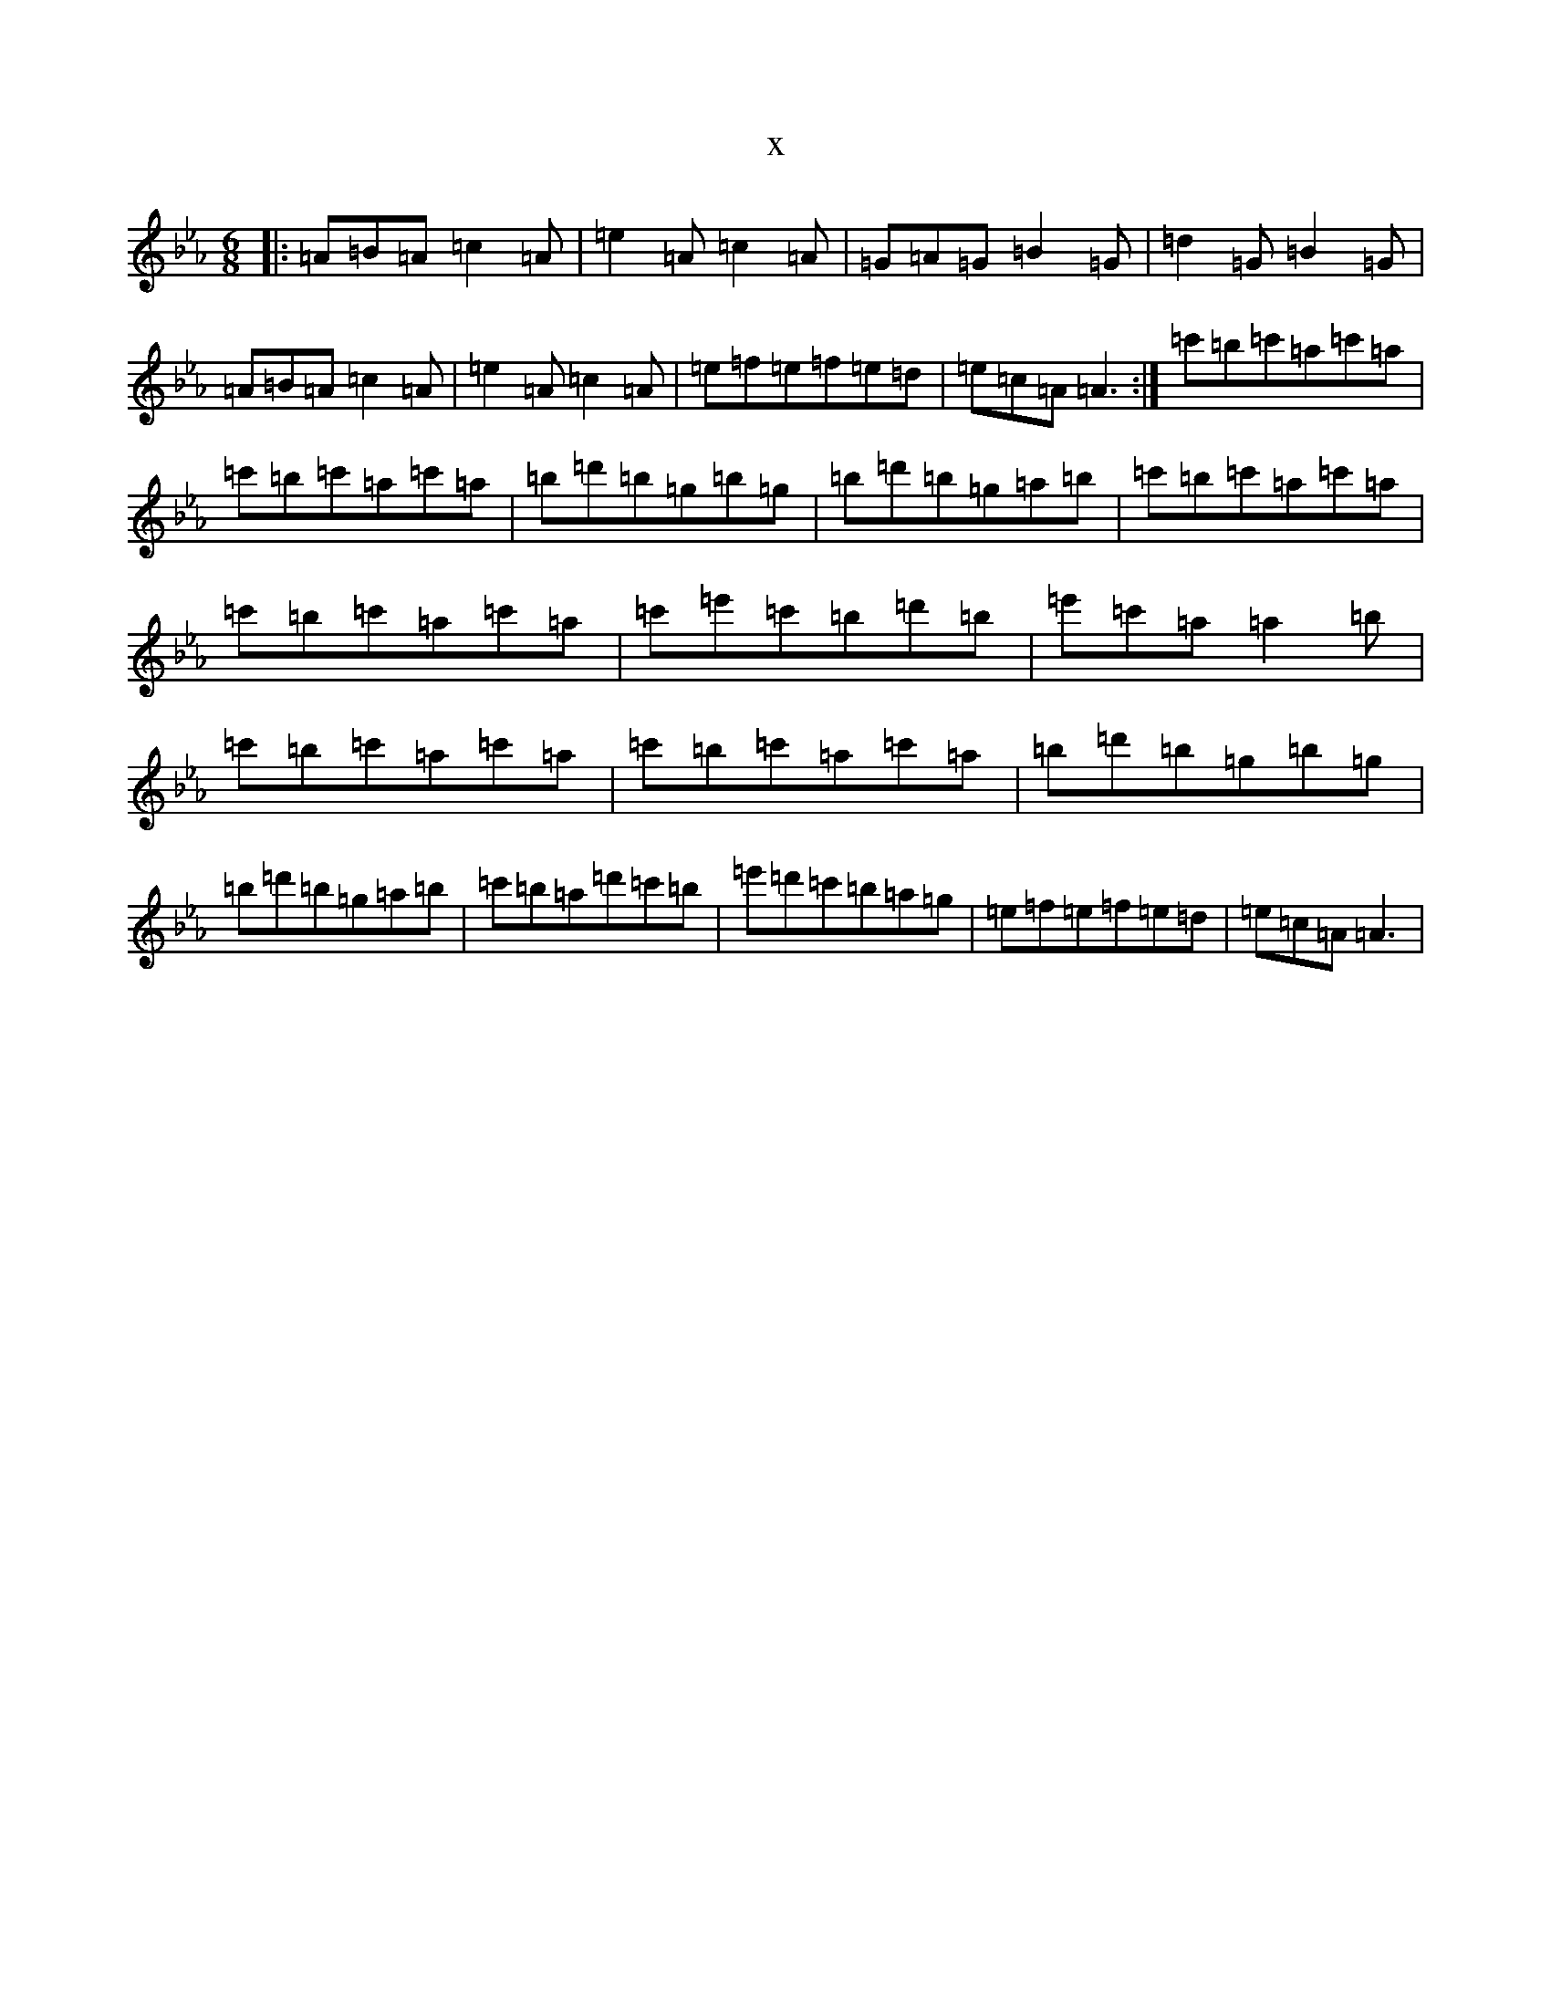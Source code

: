 X:20825
T:x
L:1/8
M:6/8
K: C minor
|:=A=B=A=c2=A|=e2=A=c2=A|=G=A=G=B2=G|=d2=G=B2=G|=A=B=A=c2=A|=e2=A=c2=A|=e=f=e=f=e=d|=e=c=A=A3:|=c'=b=c'=a=c'=a|=c'=b=c'=a=c'=a|=b=d'=b=g=b=g|=b=d'=b=g=a=b|=c'=b=c'=a=c'=a|=c'=b=c'=a=c'=a|=c'=e'=c'=b=d'=b|=e'=c'=a=a2=b|=c'=b=c'=a=c'=a|=c'=b=c'=a=c'=a|=b=d'=b=g=b=g|=b=d'=b=g=a=b|=c'=b=a=d'=c'=b|=e'=d'=c'=b=a=g|=e=f=e=f=e=d|=e=c=A=A3|
